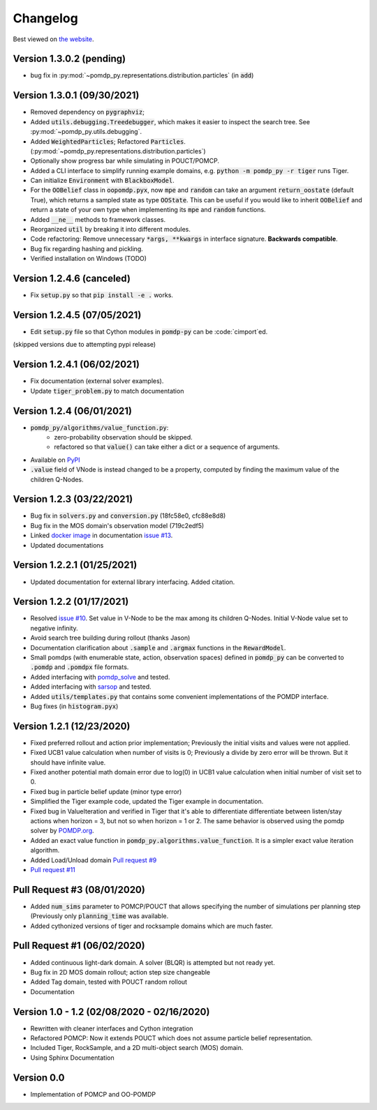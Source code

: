 Changelog
=========

Best viewed on `the website <https://h2r.github.io/pomdp-py/html/changelog.html>`_.

Version 1.3.0.2 (pending)
-------------------------
* bug fix in :py:mod:`~pomdp_py.representations.distribution.particles` (in :code:`add`)

Version 1.3.0.1 (09/30/2021)
----------------------------

* Removed dependency on :code:`pygraphviz`;
* Added :code:`utils.debugging.Treedebugger`, which makes it easier to inspect the search tree.
  See :py:mod:`~pomdp_py.utils.debugging`.
* Added :code:`WeightedParticles`; Refactored :code:`Particles`. (:py:mod:`~pomdp_py.representations.distribution.particles`)
* Optionally show progress bar while simulating in POUCT/POMCP.
* Added a CLI interface to simplify running example domains, e.g. :code:`python -m pomdp_py -r tiger` runs Tiger.
* Can initialize :code:`Environment` with  :code:`BlackboxModel`.
* For the :code:`OOBelief` class in :code:`oopomdp.pyx`, now :code:`mpe` and :code:`random` can take an
  argument :code:`return_oostate` (default True), which returns a sampled state as type :code:`OOState`.
  This can be useful if you would like to inherit :code:`OOBelief` and return a state of
  your own type when implementing its :code:`mpe` and :code:`random` functions.
* Added :code:`__ne__` methods to framework classes.
* Reorganized :code:`util` by breaking it into different modules.
* Code refactoring: Remove unnecessary :code:`*args, **kwargs` in interface signature. **Backwards compatible**.
* Bug fix regarding hashing and pickling.
* Verified installation on Windows (TODO)


Version 1.2.4.6 (canceled)
--------------------------
* Fix :code:`setup.py` so that :code:`pip install -e .` works.

Version 1.2.4.5 (07/05/2021)
----------------------------
* Edit :code:`setup.py` file so that Cython modules in :code:`pomdp-py` can be :code:`cimport`ed.

(skipped versions due to attempting pypi release)

Version 1.2.4.1 (06/02/2021)
----------------------------
* Fix documentation (external solver examples).
* Update :code:`tiger_problem.py` to match documentation

Version 1.2.4 (06/01/2021)
--------------------------
* :code:`pomdp_py/algorithms/value_function.py`:
   * zero-probability observation should be skipped.
   * refactored so that :code:`value()` can take either a dict or a sequence of arguments.
* Available on `PyPI <https://pypi.org/project/pomdp-py/#history>`_
* :code:`.value` field of VNode is instead changed to be a property, computed by finding the maximum value of the children Q-Nodes.

Version 1.2.3 (03/22/2021)
--------------------------
* Bug fix in :code:`solvers.py` and :code:`conversion.py` (18fc58e0, cfc88e8d8)
* Bug fix in the MOS domain's observation model (719c2edf5)
* Linked `docker image <https://hub.docker.com/r/romainegele/pomdp>`_ in documentation `issue #13 <https://github.com/h2r/pomdp-py/issues)>`_.
* Updated documentations

Version 1.2.2.1 (01/25/2021)
----------------------------
* Updated documentation for external library interfacing. Added citation.

Version 1.2.2 (01/17/2021)
--------------------------
* Resolved `issue #10 <https://github.com/h2r/pomdp-py/issues/10>`_.
  Set value in V-Node to be the max among its children Q-Nodes.
  Initial V-Node value set to negative infinity.
* Avoid search tree building during rollout (thanks Jason)
* Documentation clarification about :code:`.sample` and :code:`.argmax` functions in the :code:`RewardModel`.
* Small pomdps (with enumerable state, action, observation spaces)
  defined in :code:`pomdp_py` can be converted to :code:`.pomdp` and :code:`.pomdpx` file formats.
* Added interfacing with `pomdp_solve <https://www.pomdp.org/code/>`_ and tested.
* Added interfacing with `sarsop <https://github.com/AdaCompNUS/sarsop>`_ and tested.
* Added :code:`utils/templates.py` that contains some convenient implementations of the POMDP interface.
* Bug fixes (in :code:`histogram.pyx`)


Version 1.2.1 (12/23/2020)
--------------------------
* Fixed preferred rollout and action prior implementation; Previously the initial visits and values were not applied.
* Fixed UCB1 value calculation when number of visits is 0; Previously a divide by zero error will be thrown. But it should have infinite value.
* Fixed another potential math domain error due to log(0) in UCB1 value calculation when initial number of visit set to 0.
* Fixed bug in particle belief update (minor type error)
* Simplified the Tiger example code, updated the Tiger example in documentation.
* Fixed bug in ValueIteration and verified in Tiger that it's able to
  differentiate differentiate between listen/stay actions when horizon = 3, but
  not so when horizon = 1 or 2. The same behavior is observed using the pomdp
  solver by `POMDP.org <https://www.pomdp.org/code/index.html>`_.
* Added an exact value function in :code:`pomdp_py.algorithms.value_function`. It is a simpler exact value iteration algorithm.
* Added Load/Unload domain `Pull request #9 <https://github.com/h2r/pomdp-py/pull/9>`_
* `Pull request #11 <https://github.com/h2r/pomdp-py/pull/11>`_

Pull Request #3 (08/01/2020)
----------------------------
* Added :code:`num_sims` parameter to POMCP/POUCT that allows specifying the number of simulations per planning step (Previously only :code:`planning_time` was available.
* Added cythonized versions of tiger and rocksample domains which are much faster.

Pull Request #1 (06/02/2020)
----------------------------
* Added continuous light-dark domain. A solver (BLQR) is attempted but not ready yet.
* Bug fix in 2D MOS domain rollout; action step size changeable
* Added Tag domain, tested with POUCT random rollout
* Documentation


Version 1.0 - 1.2 (02/08/2020 - 02/16/2020)
-------------------------------------------

* Rewritten with cleaner interfaces and Cython integration
* Refactored POMCP: Now it extends POUCT which does not assume particle belief representation.
* Included Tiger, RockSample, and a 2D multi-object search (MOS) domain.
* Using Sphinx Documentation


Version 0.0
-----------
* Implementation of POMCP and OO-POMDP
